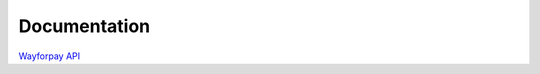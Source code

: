 Documentation
+++++++++++++
`Wayforpay API <https://wiki.wayforpay.com/display/WADE/Wayforpay+Api+documentations+ENG>`_